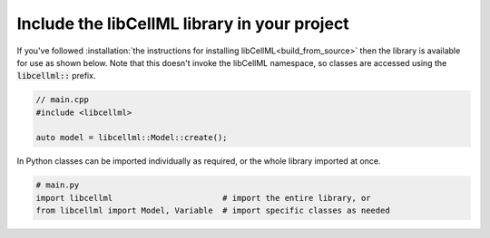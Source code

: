 .. _include_libcellml:

=============================================
Include the libCellML library in your project
=============================================

If you've followed :installation:`the instructions for installing libCellML<build_from_source>` then the library is available for use as shown below.
Note that this doesn't invoke the libCellML namespace, so classes are accessed using the :code:`libcellml::` prefix.

.. code-block:: cpp

  // main.cpp
  #include <libcellml>

  auto model = libcellml::Model::create();

In Python classes can be imported individually as required, or the whole library imported at once.

.. code-block:: python

  # main.py
  import libcellml                       # import the entire library, or
  from libcellml import Model, Variable  # import specific classes as needed
